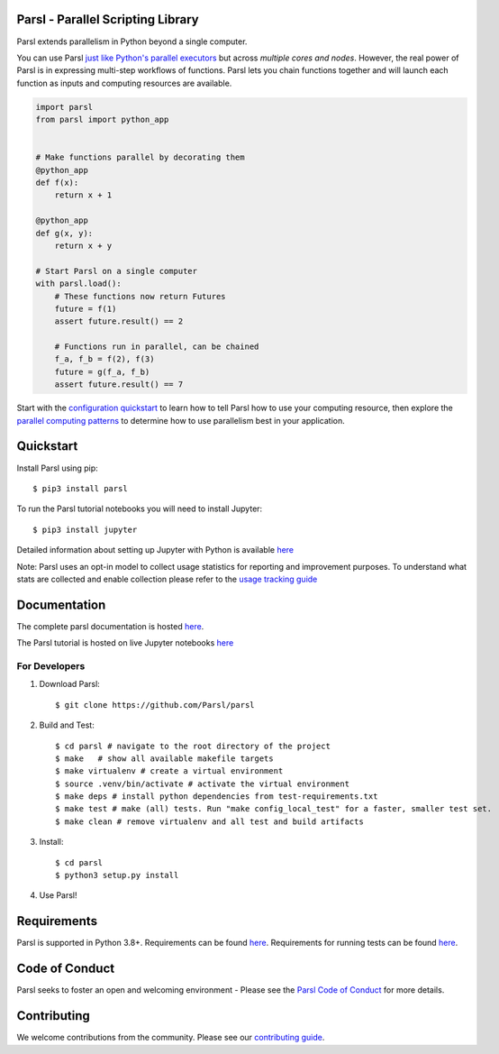 Parsl - Parallel Scripting Library
==================================
|licence| |build-status| |docs| |NSF-1550588| |NSF-1550476| |NSF-1550562| |NSF-1550528|

Parsl extends parallelism in Python beyond a single computer.

You can use Parsl
`just like Python's parallel executors <https://parsl.readthedocs.io/en/stable/userguide/workflow.html#parallel-workflows-with-loops>`_
but across *multiple cores and nodes*.
However, the real power of Parsl is in expressing multi-step workflows of functions.
Parsl lets you chain functions together and will launch each function as inputs and computing resources are available.

.. code-block:: python

    import parsl
    from parsl import python_app


    # Make functions parallel by decorating them
    @python_app
    def f(x):
        return x + 1

    @python_app
    def g(x, y):
        return x + y

    # Start Parsl on a single computer
    with parsl.load():
        # These functions now return Futures
        future = f(1)
        assert future.result() == 2

        # Functions run in parallel, can be chained 
        f_a, f_b = f(2), f(3)
        future = g(f_a, f_b)
        assert future.result() == 7


Start with the `configuration quickstart <https://parsl.readthedocs.io/en/stable/quickstart.html#getting-started>`_ to learn how to tell Parsl how to use your computing resource,
then explore the `parallel computing patterns <https://parsl.readthedocs.io/en/stable/userguide/workflow.html>`_ to determine how to use parallelism best in your application.

.. |licence| image:: https://img.shields.io/badge/License-Apache%202.0-blue.svg
   :target: https://github.com/Parsl/parsl/blob/master/LICENSE
   :alt: Apache Licence V2.0
.. |build-status| image:: https://github.com/Parsl/parsl/actions/workflows/ci.yaml/badge.svg
   :target: https://github.com/Parsl/parsl/actions/workflows/ci.yaml
   :alt: Build status
.. |docs| image:: https://readthedocs.org/projects/parsl/badge/?version=stable
   :target: http://parsl.readthedocs.io/en/stable/?badge=stable
   :alt: Documentation Status
.. |NSF-1550588| image:: https://img.shields.io/badge/NSF-1550588-blue.svg
   :target: https://nsf.gov/awardsearch/showAward?AWD_ID=1550588
   :alt: NSF award info
.. |NSF-1550476| image:: https://img.shields.io/badge/NSF-1550476-blue.svg
   :target: https://nsf.gov/awardsearch/showAward?AWD_ID=1550476
   :alt: NSF award info
.. |NSF-1550562| image:: https://img.shields.io/badge/NSF-1550562-blue.svg
   :target: https://nsf.gov/awardsearch/showAward?AWD_ID=1550562
   :alt: NSF award info
.. |NSF-1550528| image:: https://img.shields.io/badge/NSF-1550528-blue.svg
   :target: https://nsf.gov/awardsearch/showAward?AWD_ID=1550528
   :alt: NSF award info
.. |NSF-1550475| image:: https://img.shields.io/badge/NSF-1550475-blue.svg
   :target: https://nsf.gov/awardsearch/showAward?AWD_ID=1550475
   :alt: NSF award info

   
Quickstart
==========

Install Parsl using pip::

    $ pip3 install parsl

To run the Parsl tutorial notebooks you will need to install Jupyter::

    $ pip3 install jupyter

Detailed information about setting up Jupyter with Python is available `here <https://jupyter.readthedocs.io/en/latest/install.html>`_

Note: Parsl uses an opt-in model to collect usage statistics for reporting and improvement purposes. To understand what stats are collected and enable collection please refer to the `usage tracking guide <http://parsl.readthedocs.io/en/stable/userguide/usage_tracking.html>`__

Documentation
=============

The complete parsl documentation is hosted `here <http://parsl.readthedocs.io/en/stable/>`_.

The Parsl tutorial is hosted on live Jupyter notebooks `here <https://mybinder.org/v2/gh/Parsl/parsl-tutorial/master>`_


For Developers
--------------

1. Download Parsl::

    $ git clone https://github.com/Parsl/parsl


2. Build and Test::

    $ cd parsl # navigate to the root directory of the project
    $ make   # show all available makefile targets
    $ make virtualenv # create a virtual environment
    $ source .venv/bin/activate # activate the virtual environment
    $ make deps # install python dependencies from test-requirements.txt
    $ make test # make (all) tests. Run "make config_local_test" for a faster, smaller test set.
    $ make clean # remove virtualenv and all test and build artifacts

3. Install::

    $ cd parsl
    $ python3 setup.py install

4. Use Parsl!

Requirements
============

Parsl is supported in Python 3.8+. Requirements can be found `here <requirements.txt>`_. Requirements for running tests can be found `here <test-requirements.txt>`_.

Code of Conduct
===============

Parsl seeks to foster an open and welcoming environment - Please see the `Parsl Code of Conduct <https://github.com/Parsl/parsl/blob/master/CODE_OF_CONDUCT.md>`_ for more details.

Contributing
============

We welcome contributions from the community. Please see our `contributing guide <https://github.com/Parsl/parsl/blob/master/CONTRIBUTING.rst>`_.
